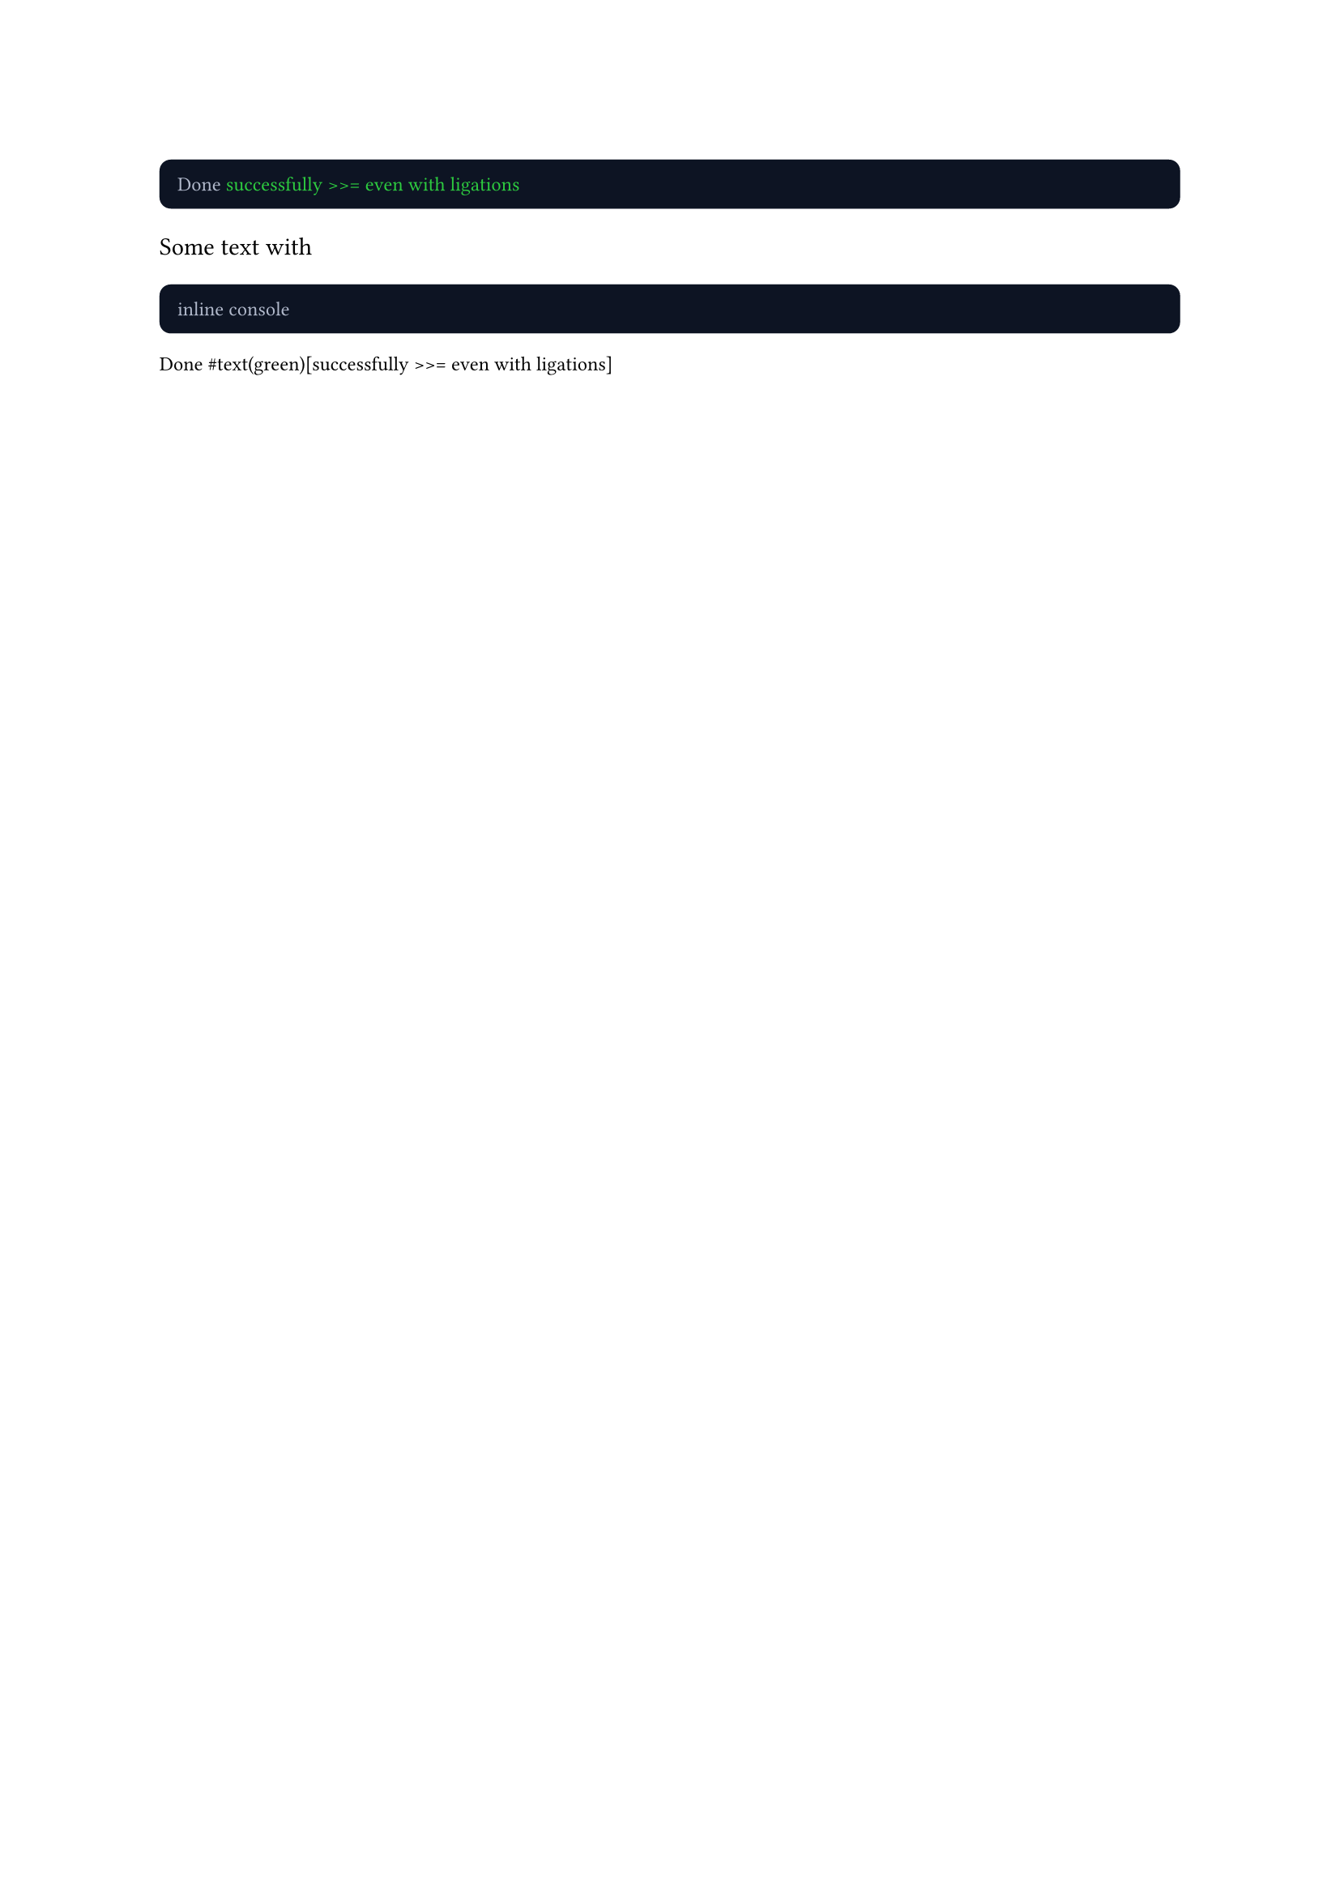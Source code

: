 #show raw: set text(
  font: "Iosevka Extended",
  features: (calt: 0, IDRS: 1)
)
#show raw.where(lang: "console"): it => block(
  fill: rgb("#0d1423"),
  inset: 8pt,
  radius: 5pt,
  width: 100%,
  text(fill: rgb("#b2bacc"), it)
)

#show raw.where(lang: "console"): itt => {
  show raw.line: it => eval(it.text, mode: "markup")
  itt
}

```console
Done #text(green)[successfully >>= even with ligations]
```

Some text with ```console inline console```

```notconsole
Done #text(green)[successfully >>= even with ligations]
```